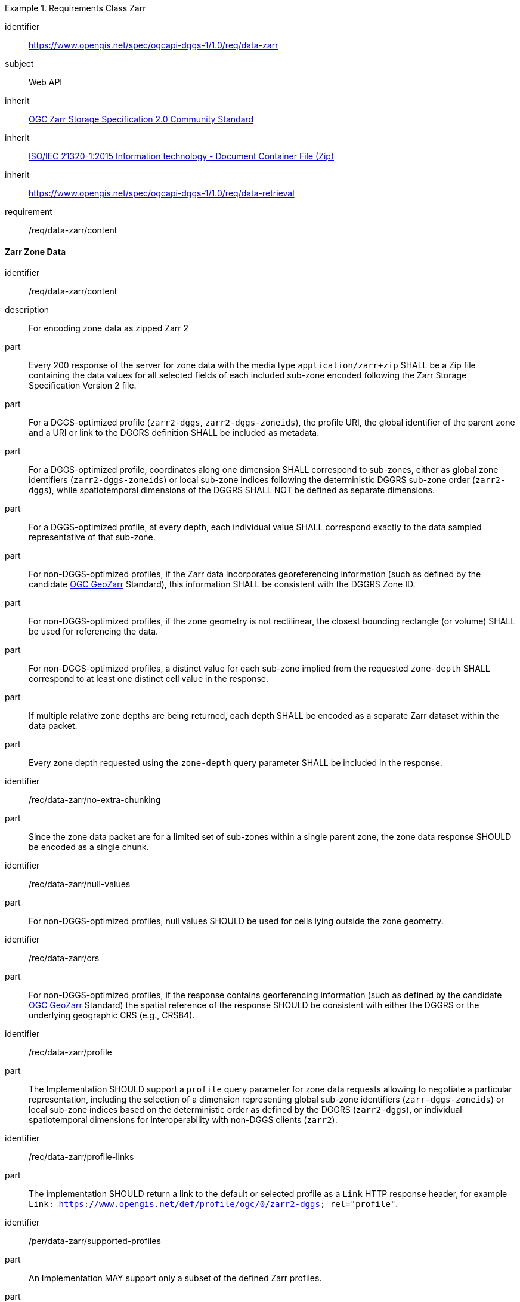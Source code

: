 [[rc_table-data_zarr]]

[requirements_class]
.Requirements Class Zarr
====
[%metadata]
identifier:: https://www.opengis.net/spec/ogcapi-dggs-1/1.0/req/data-zarr
subject:: Web API
inherit:: <<OGC21-050r1, OGC Zarr Storage Specification 2.0 Community Standard>>
inherit:: <<ZIPISO, ISO/IEC 21320-1:2015 Information technology - Document Container File (Zip)>>
inherit:: https://www.opengis.net/spec/ogcapi-dggs-1/1.0/req/data-retrieval
requirement:: /req/data-zarr/content
====

==== Zarr Zone Data

[requirement]
====
[%metadata]
identifier:: /req/data-zarr/content
description:: For encoding zone data as zipped Zarr 2
part:: Every 200 response of the server for zone data with the media type `application/zarr+zip` SHALL be a Zip file containing the data values for all selected fields of each included sub-zone encoded following the Zarr Storage Specification Version 2 file.
part:: For a DGGS-optimized profile (`zarr2-dggs`, `zarr2-dggs-zoneids`), the profile URI, the global identifier of the parent zone and a URI or link to the DGGRS definition SHALL be included as metadata.
part:: For a DGGS-optimized profile, coordinates along one dimension SHALL correspond to sub-zones, either as global zone identifiers (`zarr2-dggs-zoneids`) or
local sub-zone indices following the deterministic DGGRS sub-zone order (`zarr2-dggs`), while spatiotemporal dimensions of the DGGRS SHALL NOT be defined as separate dimensions.
part:: For a DGGS-optimized profile, at every depth, each individual value SHALL correspond exactly to the data sampled representative of that sub-zone.
part:: For non-DGGS-optimized profiles, if the Zarr data incorporates georeferencing information (such as defined by the candidate https://github.com/zarr-developers/geozarr-spec[OGC GeoZarr] Standard), this information SHALL be consistent with the DGGRS Zone ID.
part:: For non-DGGS-optimized profiles, if the zone geometry is not rectilinear, the closest bounding rectangle (or volume) SHALL be used for referencing the data.
part:: For non-DGGS-optimized profiles, a distinct value for each sub-zone implied from the requested `zone-depth` SHALL correspond to at least one distinct cell value in the response.
part:: If multiple relative zone depths are being returned, each depth SHALL be encoded as a separate Zarr dataset within the data packet.
part:: Every zone depth requested using the `zone-depth` query parameter SHALL be included in the response.
====

[recommendation]
====
[%metadata]
identifier:: /rec/data-zarr/no-extra-chunking
part:: Since the zone data packet are for a limited set of sub-zones within a single parent zone, the zone data response SHOULD be encoded as a single chunk.
====

[recommendation]
====
[%metadata]
identifier:: /rec/data-zarr/null-values
part:: For non-DGGS-optimized profiles, null values SHOULD be used for cells lying outside the zone geometry.
====

[recommendation]
====
[%metadata]
identifier:: /rec/data-zarr/crs
part:: For non-DGGS-optimized profiles, if the response contains georferencing information (such as defined by the candidate https://github.com/zarr-developers/geozarr-spec[OGC GeoZarr] Standard) the spatial reference of the response SHOULD be consistent with either the DGGRS or the underlying geographic CRS (e.g., CRS84).
====

[recommendation]
====
[%metadata]
identifier:: /rec/data-zarr/profile
part:: The Implementation SHOULD support a `profile` query parameter for zone data requests allowing to negotiate a particular representation, including the selection of
a dimension representing global sub-zone identifiers (`zarr-dggs-zoneids`) or local sub-zone indices based on the deterministic order as defined by the DGGRS (`zarr2-dggs`),
or individual spatiotemporal dimensions for interoperability with non-DGGS clients (`zarr2`).
====

[recommendation]
====
[%metadata]
identifier:: /rec/data-zarr/profile-links
part:: The implementation SHOULD return a link to the default or selected profile as a `Link` HTTP response header, for example `Link: https://www.opengis.net/def/profile/ogc/0/zarr2-dggs; rel="profile"`.
====

[permission]
====
[%metadata]
identifier:: /per/data-zarr/supported-profiles
part:: An Implementation MAY support only a subset of the defined Zarr profiles.
part:: An Implementation MAY return any profile as the default when the `profile` query parameter is not specified in the request. As an example, this allows for static servers to return only a DGGS-optimized Zarr 2 representation.
====
